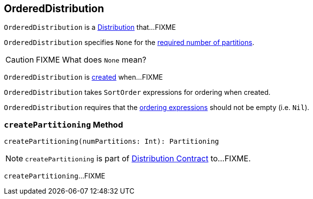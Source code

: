 == [[OrderedDistribution]] OrderedDistribution

`OrderedDistribution` is a link:spark-sql-Distribution.adoc[Distribution] that...FIXME

[[requiredNumPartitions]]
`OrderedDistribution` specifies `None` for the link:spark-sql-Distribution.adoc#requiredNumPartitions[required number of partitions].

CAUTION: FIXME What does `None` mean?

`OrderedDistribution` is <<creating-instance, created>> when...FIXME

[[creating-instance]]
[[ordering]]
`OrderedDistribution` takes `SortOrder` expressions for ordering when created.

`OrderedDistribution` requires that the <<ordering, ordering expressions>> should not be empty (i.e. `Nil`).

=== [[createPartitioning]] `createPartitioning` Method

[source, scala]
----
createPartitioning(numPartitions: Int): Partitioning
----

NOTE: `createPartitioning` is part of link:spark-sql-Distribution.adoc#createPartitioning[Distribution Contract] to...FIXME.

`createPartitioning`...FIXME
